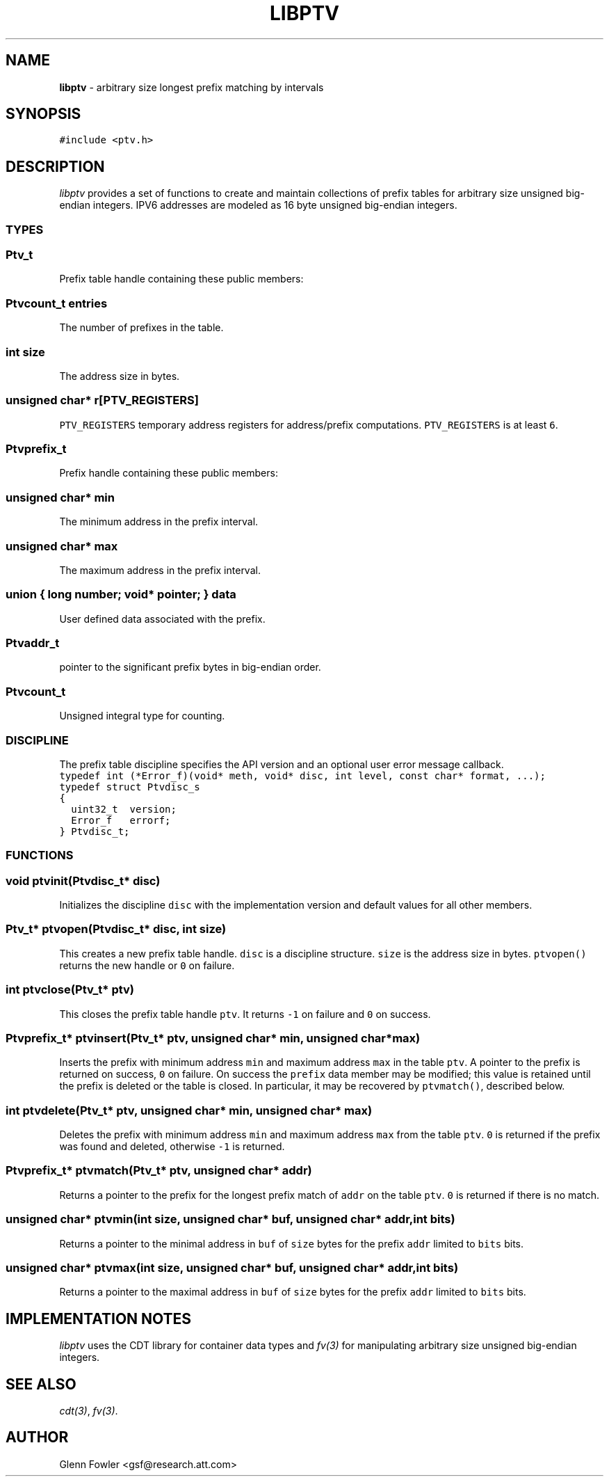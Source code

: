 .TH LIBPTV 3
.SH NAME
\fBlibptv\fR \- arbitrary size longest prefix matching by intervals
.de Tp
.fl
.ne 2
.TP
..
.de Ss
.fl
.ne 2
.SS "\\$1"
..
.de Cs
.nf
.ft C
..
.de Ce
.ft 1
.fi
..
.ta 1.0i 2.0i 3.0i 4.0i 5.0i
.SH SYNOPSIS
.Cs
#include <ptv.h>
.Ce
.SH DESCRIPTION
\fIlibptv\fP provides a set of functions to create and maintain
collections of prefix tables for arbitrary size unsigned big-endian integers.
IPV6 addresses are modeled as 16 byte unsigned big-endian integers.
.Ss "TYPES"
.Ss "  Ptv_t"
Prefix table handle containing these public members:
.Ss "    Ptvcount_t entries"
The number of prefixes in the table.
.Ss "    int size"
The address size in bytes.
.Ss "    unsigned char* r[PTV_REGISTERS]"
\fCPTV_REGISTERS\fP temporary address registers for address/prefix computations.
\fCPTV_REGISTERS\fP is at least \fC6\fP.
.Ss "  Ptvprefix_t"
Prefix handle containing these public members:
.Ss "    unsigned char* min"
The minimum address in the prefix interval.
.Ss "    unsigned char* max"
The maximum address in the prefix interval.
.Ss "    union { long number; void* pointer; } data"
User defined data associated with the prefix.
.Ss "  Ptvaddr_t"
.L "unsigned char*"
pointer to the significant prefix bytes in big-endian order.
.Ss "  Ptvcount_t"
Unsigned integral type for counting.
.Ss "DISCIPLINE"
The prefix table discipline specifies the API version and an optional user error message callback.
.Cs
typedef int (*Error_f)(void* meth, void* disc, int level, const char* format, ...);
typedef struct Ptvdisc_s
{
  uint32_t  version;
  Error_f   errorf;
} Ptvdisc_t;
.Ce
.Ss "FUNCTIONS"
.Ss "  void ptvinit(Ptvdisc_t* disc)"
Initializes the discipline \fCdisc\fP with the implementation version
and default values for all other members.
.Ss "  Ptv_t* ptvopen(Ptvdisc_t* disc, int size)"
This creates a new prefix table handle.
\fCdisc\fP is a discipline structure.
\fCsize\fP is the address size in bytes.
\fCptvopen()\fP returns the new handle or \fC0\fP on failure.
.Ss "  int ptvclose(Ptv_t* ptv)"
This closes the prefix table handle \fCptv\fP.
It returns \fC-1\fP on failure and \fC0\fP on success.
.Ss "  Ptvprefix_t* ptvinsert(Ptv_t* ptv, unsigned char* min, unsigned char* max)"
Inserts the prefix with minimum address \fCmin\fP and maximum address \fCmax\fP
in the table \fCptv\fP.
A pointer to the prefix is returned on success, \fC0\fP on failure.
On success the \fCprefix\fP data member may be modified; this value is retained
until the prefix is deleted or the table is closed.
In particular, it may be recovered by \fCptvmatch()\fP, described below.
.Ss "  int ptvdelete(Ptv_t* ptv, unsigned char* min, unsigned char* max)"
Deletes the prefix with minimum address \fCmin\fP and maximum address \fCmax\fP
from the table \fCptv\fP.
\fC0\fP is returned if the prefix was found and deleted, otherwise \fC-1\fP is returned.
.Ss "  Ptvprefix_t* ptvmatch(Ptv_t* ptv, unsigned char* addr)"
Returns a pointer to the prefix for the longest prefix match of \fCaddr\fP
on the table \fCptv\fP.
\fC0\fP is returned if there is no match.
.Ss "  unsigned char* ptvmin(int size, unsigned char* buf, unsigned char* addr, int bits)"
Returns a pointer to the minimal address in \fCbuf\fP of \fCsize\fP bytes
for the prefix \fCaddr\fP limited to \fCbits\fP bits.
.Ss "  unsigned char* ptvmax(int size, unsigned char* buf, unsigned char* addr, int bits)"
Returns a pointer to the maximal address in \fCbuf\fP of \fCsize\fP bytes
for the prefix \fCaddr\fP limited to \fCbits\fP bits.
.SH "IMPLEMENTATION NOTES"
\fIlibptv\fP uses the CDT library for container data types and \fIfv(3)\fP for manipulating
arbitrary size unsigned big-endian integers.
.SH "SEE ALSO"
\fIcdt(3)\fP, \fIfv(3)\fP.
.SH AUTHOR
.nf
Glenn Fowler <gsf@research.att.com>
.fi
